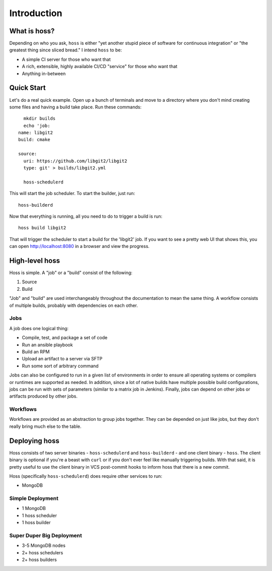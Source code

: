 ************
Introduction
************

What is hoss?
=============

Depending on who you ask, ``hoss`` is either "yet another stupid piece of
software for continuous integration" or "the greatest thing since sliced
bread." I intend ``hoss`` to be:

* A simple CI server for those who want that
* A rich, extensible, highly available CI/CD "service" for those who want that
* Anything in-between

Quick Start
===========

Let's do a real quick example. Open up a bunch of terminals and move to a
directory where you don't mind creating some files and having a build take
place. Run these commands::

    mkdir builds
    echo 'job:
  name: libgit2
  build: cmake

  source:
    uri: https://github.com/libgit2/libgit2
    type: git' > builds/libgit2.yml

    hoss-schedulerd

This will start the job scheduler. To start the builder, just run::

    hoss-builderd

Now that everything is running, all you need to do to trigger a build is run::

    hoss build libgit2

That will trigger the scheduler to start a build for the 'libgit2' job. If you
want to see a pretty web UI that shows this, you can open http://localhost:8080
in a browser and view the progress.

High-level hoss
===============

Hoss is simple. A "job" or a "build" consist of the following:

1. Source
2. Build

"Job" and "build" are used interchangeably throughout the documentation to mean
the same thing. A workflow consists of multiple builds, probably with
dependencies on each other.

Jobs
----

A job does one logical thing:

* Compile, test, and package a set of code
* Run an ansible playbook
* Build an RPM
* Upload an artifact to a server via SFTP
* Run some sort of arbitrary command

Jobs can also be configured to run in a given list of environments in order to
ensure all operating systems or compilers or runtimes are supported as needed.
In addition, since a lot of native builds have multiple possible build
configurations, jobs can be run with sets of parameters (similar to a matrix
job in Jenkins). Finally, jobs can depend on other jobs or artifacts produced
by other jobs.

Workflows
---------

Workflows are provided as an abstraction to group jobs together. They can be
depended on just like jobs, but they don't really bring much else to the table.

Deploying hoss
==============

Hoss consists of two server binaries - ``hoss-schedulerd`` and
``hoss-builderd`` - and one client binary - ``hoss``. The client binary is
optional if you're a beast with ``curl`` or if you don't ever feel like
manually triggering builds. With that said, it is pretty useful to use the
client binary in VCS post-commit hooks to inform hoss that there is a new
commit.

Hoss (specifically ``hoss-schedulerd``) does require other services to run:

* MongoDB

Simple Deployment
-----------------

* 1 MongoDB
* 1 hoss scheduler
* 1 hoss builder

Super Duper Big Deployment
--------------------------

* 3-5 MongoDB nodes
* 2+ hoss schedulers
* 2+ hoss builders

